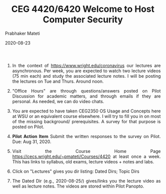 # -*- mode: org -*-
#+DATE: 2020-08-23
#+TITLE: CEG 4420/6420 Welcome to Host Computer Security
#+AUTHOR: Prabhaker Mateti
#+HTML_LINK_UP: ../
#+HTML_LINK_HOME: ../../
#+HTML_HEAD: <style> P {text-align: justify} code, pre {color: brown;} @media screen {BODY {margin: 10%} }</style>
#+BIND: org-html-preamble-format (("en" "<a href=\"../../\"> ../../</a>"))
#+BIND: org-html-postamble-format (("en" "<hr size=1><a href=\"https://cecs.wright.edu/~pmateti\"> cecs.wright.edu/~pmateti</a>  %d"))
#+STARTUP:showeverything
#+OPTIONS: toc:nil

1. In the context of https://www.wright.edu/coronavirus our lectures
   are asynchronous. Per week, you are expected to watch two lecture
   videos (75 min each) and study the associated lecture notes.  I
   will be posting the lectures on Tue and Thurs.  Around noon.

1. "Office Hours" are through questions/answers posted on Pilot
   Discussion for academic matters, and through emails if they are
   personal.  As needed, we can do video chats.

1. You are expected to have taken CEG2350 OS Usage and Concepts here
   at WSU or an equivalent course elsewhere.  I will try to fill you
   in on most of the missing background/ prerequisites.  A survey for
   that purpose is posted on Pilot.

1. *Pilot Action Item* Submit the written responses to the survey on
   Pilot. Due: Aug 31, 2020.

1. Visit the Course Home Page
   https://cecs.wright.edu/~pmateti/Courses/4420 at least once a
   week.  This has links to syllabus, old exams, lecture videos +
   notes and labs.

1. Click on "Lectures" gives you dir listing: Dated Dirs; Topic Dirs

1. The Dated Dir (e.g., 2020-08-25/) gives/links you the lecture video as
   well as lecture notes.  The videos are stored within Pilot Panopto.




# Local variables:
# after-save-hook: org-html-export-to-html
# end:
